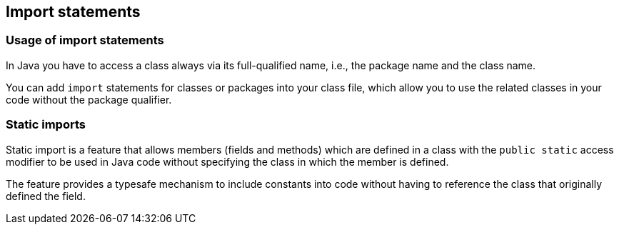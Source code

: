 [[javaimports]]
== Import statements
[[javaimports_definition]]
=== Usage of import statements
		
In Java you have to access a class always via its
full-qualified name, i.e., the package name and the class name.
		
You can add
`import`
statements for classes or packages into your class file, which allow
you to use the related classes in your code without the package
qualifier.


[[javaimport_staticimports]]
=== Static imports
		
Static import is a feature that allows members (fields and
methods)
which are defined in a class
with the
`public static`
access modifier
to be used in Java code
without specifying the class
in
which the member
is defined.
		
The feature
provides a typesafe mechanism to
include constants
into code
without
having to reference the class that
originally defined
the
field.

